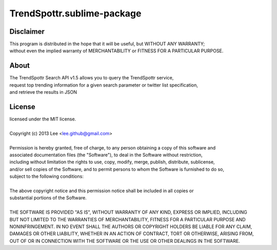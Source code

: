 TrendSpottr.sublime-package
===========================


Disclaimer
----------
| This program is distributed in the hope that it will be useful, but WITHOUT ANY WARRANTY; 
| without even the implied warranty of MERCHANTABILITY or FITNESS FOR A PARTICULAR PURPOSE.


About
-----
| The TrendSpottr Search API v1.5 allows you to query the TrendSpottr service,  
| request top trending information for a given search parameter or twitter list specification,  
| and retrieve the results in JSON


License
-------
| licensed under the MIT license.
|
| Copyright (c) 2013 Lee <lee.github@gmail.com>
| 
| Permission is hereby granted, free of charge, to any person obtaining a copy of this software and 
| associated documentation files (the "Software"), to deal in the Software without restriction, 
| including without limitation the rights to use, copy, modify, merge, publish, distribute, sublicense, 
| and/or sell copies of the Software, and to permit persons to whom the Software is furnished to do so, 
| subject to the following conditions:
| 
| The above copyright notice and this permission notice shall be included in all copies or 
| substantial portions of the Software.
| 
| THE SOFTWARE IS PROVIDED "AS IS", WITHOUT WARRANTY OF ANY KIND, EXPRESS OR IMPLIED, INCLUDING 
| BUT NOT LIMITED TO THE WARRANTIES OF MERCHANTABILITY, FITNESS FOR A PARTICULAR PURPOSE AND 
| NONINFRINGEMENT. IN NO EVENT SHALL THE AUTHORS OR COPYRIGHT HOLDERS BE LIABLE FOR ANY CLAIM, 
| DAMAGES OR OTHER LIABILITY, WHETHER IN AN ACTION OF CONTRACT, TORT OR OTHERWISE, ARISING FROM, 
| OUT OF OR IN CONNECTION WITH THE SOFTWARE OR THE USE OR OTHER DEALINGS IN THE SOFTWARE.